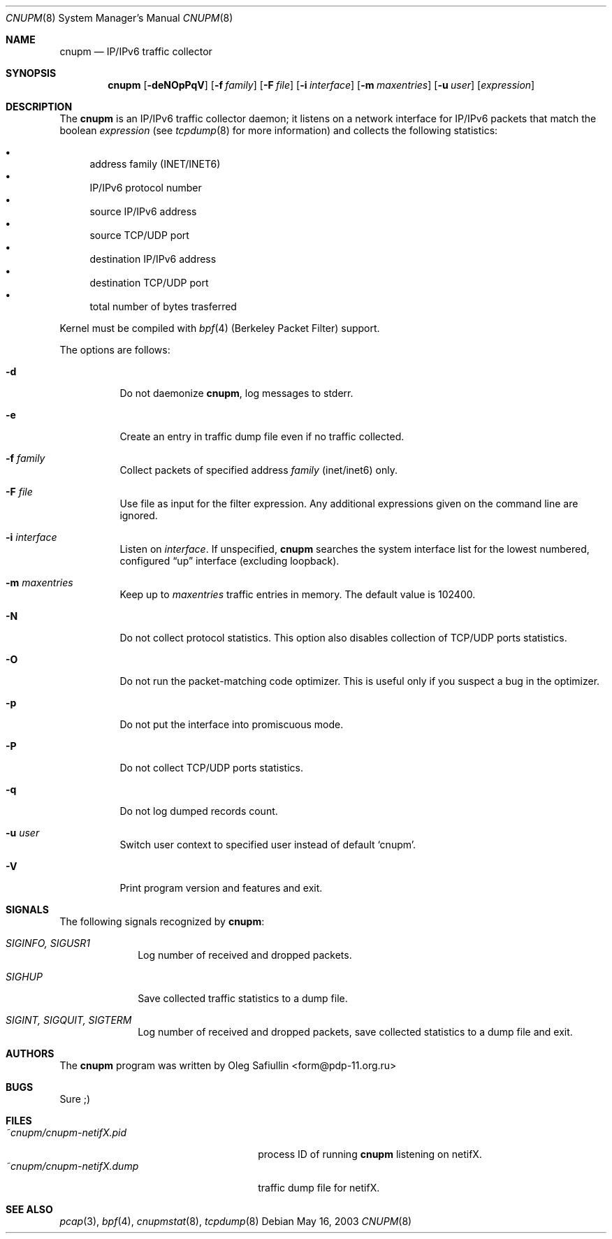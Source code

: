 .\" $RuOBSD: cnupm.8,v 1.11 2004/04/01 06:59:27 form Exp $
.\"
.\" Copyright (c) 2003 Oleg Safiullin <form@pdp-11.org.ru>
.\" All rights reserved.
.\"
.\" Redistribution and use in source and binary forms, with or without
.\" modification, are permitted provided that the following conditions
.\" are met:
.\" 1. Redistributions of source code must retain the above copyright
.\"    notice unmodified, this list of conditions, and the following
.\"    disclaimer.
.\" 2. Redistributions in binary form must reproduce the above copyright
.\"    notice, this list of conditions and the following disclaimer in the
.\"    documentation and/or other materials provided with the distribution.
.\"
.\" THIS SOFTWARE IS PROVIDED BY THE AUTHOR AND CONTRIBUTORS ``AS IS'' AND
.\" ANY EXPRESS OR IMPLIED WARRANTIES, INCLUDING, BUT NOT LIMITED TO, THE
.\" IMPLIED WARRANTIES OF MERCHANTABILITY AND FITNESS FOR A PARTICULAR PURPOSE
.\" ARE DISCLAIMED.  IN NO EVENT SHALL THE AUTHOR OR CONTRIBUTORS BE LIABLE
.\" FOR ANY DIRECT, INDIRECT, INCIDENTAL, SPECIAL, EXEMPLARY, OR CONSEQUENTIAL
.\" DAMAGES (INCLUDING, BUT NOT LIMITED TO, PROCUREMENT OF SUBSTITUTE GOODS
.\" OR SERVICES; LOSS OF USE, DATA, OR PROFITS; OR BUSINESS INTERRUPTION)
.\" HOWEVER CAUSED AND ON ANY THEORY OF LIABILITY, WHETHER IN CONTRACT, STRICT
.\" LIABILITY, OR TORT (INCLUDING NEGLIGENCE OR OTHERWISE) ARISING IN ANY WAY
.\" OUT OF THE USE OF THIS SOFTWARE, EVEN IF ADVISED OF THE POSSIBILITY OF
.\" SUCH DAMAGE.
.\"
.Dd May 16, 2003
.Dt CNUPM 8
.Os
.Sh NAME
.Nm cnupm
.Nd IP/IPv6 traffic collector
.Sh SYNOPSIS
.Nm cnupm
.Op Fl deNOpPqV
.Op Fl f Ar family
.Op Fl F Ar file
.Op Fl i Ar interface
.Op Fl m Ar maxentries
.Op Fl u Ar user
.Op Ar expression
.Sh DESCRIPTION
The
.Nm
is an IP/IPv6 traffic collector daemon; it listens on a network
interface for IP/IPv6 packets that match the boolean
.Ar expression
(see
.Xr tcpdump 8
for more information) and collects the following statistics:
.Pp
.Bl -bullet -compact
.It
address family (INET/INET6)
.It
IP/IPv6 protocol number
.It
source IP/IPv6 address
.It
source TCP/UDP port
.It
destination IP/IPv6 address
.It
destination TCP/UDP port
.It
total number of bytes trasferred
.El
.Pp
Kernel must be compiled with
.Xr bpf 4
(Berkeley Packet Filter) support.
.Pp
The options are follows:
.Bl -tag -width Ds
.It Fl d
Do not daemonize
.Nm cnupm ,
log messages to stderr.
.It Fl e
Create an entry in traffic dump file even if no traffic collected.
.It Fl f Ar family
Collect packets of specified address
.Ar family
(inet/inet6) only.
.It Fl F Ar file
Use file as input for the filter expression.
Any additional expressions given on the command line are ignored.
.It Fl i Ar interface
Listen on
.Ar interface .
If unspecified,
.Nm
searches the system interface list for the lowest numbered,
configured
.Dq up
interface (excluding loopback).
.It Fl m Ar maxentries
Keep up to
.Ar maxentries
traffic entries in memory.
The default value is 102400.
.It Fl N
Do not collect protocol statistics.
This option also disables collection of TCP/UDP ports statistics.
.It Fl O
Do not run the packet-matching code optimizer.
This is useful only if you suspect a bug in the optimizer.
.It Fl p
Do not put the interface into promiscuous mode.
.It Fl P
Do not collect TCP/UDP ports statistics.
.It Fl q
Do not log dumped records count.
.It Fl u Ar user
Switch user context to specified user instead of default
.Sq cnupm .
.It Fl V
Print program version and features and exit.
.El
.Sh SIGNALS
The following signals recognized by
.Nm cnupm :
.Pp
.Bl -tag -width SIGTERM, SIGQUIT, SIGINT
.It Pa SIGINFO, SIGUSR1
Log number of received and dropped packets.
.It Pa SIGHUP
Save collected traffic statistics to a dump file.
.It Pa SIGINT, SIGQUIT, SIGTERM
Log number of received and dropped packets, save collected
statistics to a dump file and exit.
.El
.Sh AUTHORS
The
.Nm
program was written by
.An Oleg Safiullin Aq form@pdp-11.org.ru
.Sh BUGS
Sure ;)
.Sh FILES
.Bl -tag -width ~cnupm/cnupm-netifX.dump -compact
.It Pa ~cnupm/cnupm-netifX.pid
process ID of running
.Nm
listening on netifX.
.It Pa ~cnupm/cnupm-netifX.dump
traffic dump file for netifX.
.El
.Sh SEE ALSO
.Xr pcap 3 ,
.Xr bpf 4 ,
.Xr cnupmstat 8 ,
.Xr tcpdump 8
